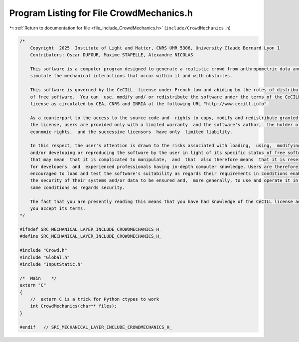 
.. _program_listing_file_include_CrowdMechanics.h:

Program Listing for File CrowdMechanics.h
=========================================

|exhale_lsh| :ref:`Return to documentation for file <file_include_CrowdMechanics.h>` (``include/CrowdMechanics.h``)

.. |exhale_lsh| unicode:: U+021B0 .. UPWARDS ARROW WITH TIP LEFTWARDS

.. code-block:: cpp

   /*
       Copyright  2025  Institute of Light and Matter, CNRS UMR 5306, University Claude Bernard Lyon 1
       Contributors: Oscar DUFOUR, Maxime STAPELLE, Alexandre NICOLAS
   
       This software is a computer program designed to generate a realistic crowd from anthropometric data and
       simulate the mechanical interactions that occur within it and with obstacles.
   
       This software is governed by the CeCILL  license under French law and abiding by the rules of distribution
       of free software.  You can  use, modify and/ or redistribute the software under the terms of the CeCILL
       license as circulated by CEA, CNRS and INRIA at the following URL "http://www.cecill.info".
   
       As a counterpart to the access to the source code and  rights to copy, modify and redistribute granted by
       the license, users are provided only with a limited warranty  and the software's author,  the holder of the
       economic rights,  and the successive licensors  have only  limited liability.
   
       In this respect, the user's attention is drawn to the risks associated with loading,  using,  modifying
       and/or developing or reproducing the software by the user in light of its specific status of free software,
       that may mean  that it is complicated to manipulate,  and  that  also therefore means  that it is reserved
       for developers  and  experienced professionals having in-depth computer knowledge. Users are therefore
       encouraged to load and test the software's suitability as regards their requirements in conditions enabling
       the security of their systems and/or data to be ensured and,  more generally, to use and operate it in the
       same conditions as regards security.
   
       The fact that you are presently reading this means that you have had knowledge of the CeCILL license and that
       you accept its terms.
   */
   
   #ifndef SRC_MECHANICAL_LAYER_INCLUDE_CROWDMECHANICS_H_
   #define SRC_MECHANICAL_LAYER_INCLUDE_CROWDMECHANICS_H_
   
   #include "Crowd.h"
   #include "Global.h"
   #include "InputStatic.h"
   
   /*  Main    */
   extern "C"
   {
       //  extern C is a trick for Python ctypes to work
       int CrowdMechanics(char** files);
   }
   
   #endif   // SRC_MECHANICAL_LAYER_INCLUDE_CROWDMECHANICS_H_
